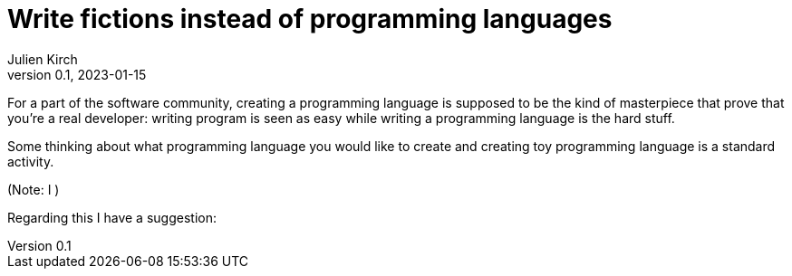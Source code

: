 = Write fictions instead of programming languages
Julien Kirch
v0.1, 2023-01-15
:article_lang: en

For a part of the software community, creating a programming language is supposed to be the kind of masterpiece that prove that you're a real developer: writing program is seen as easy while writing a programming language is the hard stuff.

Some thinking about what programming language you would like to create and creating toy programming language is a standard activity.

(Note: I )

Regarding this I have a suggestion: 